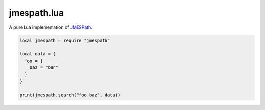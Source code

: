 ============
jmespath.lua
============

A pure Lua implementation of `JMESPath <http://jmespath.readthedocs.org/en/latest/>`_.

.. code-block:: lua

    local jmespath = require "jmespath"
    
    local data = {
      foo = {
        baz = "bar"
      }
    }

    print(jmespath.search("foo.baz", data))

